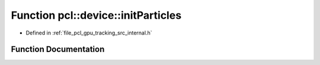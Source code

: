 .. _exhale_function_tracking_2src_2internal_8h_1a890091a1f784cdb45705a2293b7b0c90:

Function pcl::device::initParticles
===================================

- Defined in :ref:`file_pcl_gpu_tracking_src_internal.h`


Function Documentation
----------------------


.. doxygenfunction:: pcl::device::initParticles(PtrSz<curandState>, DeviceArray<float>&, DeviceArray<float>&, const StateType&, DeviceArray<StateType>&)
